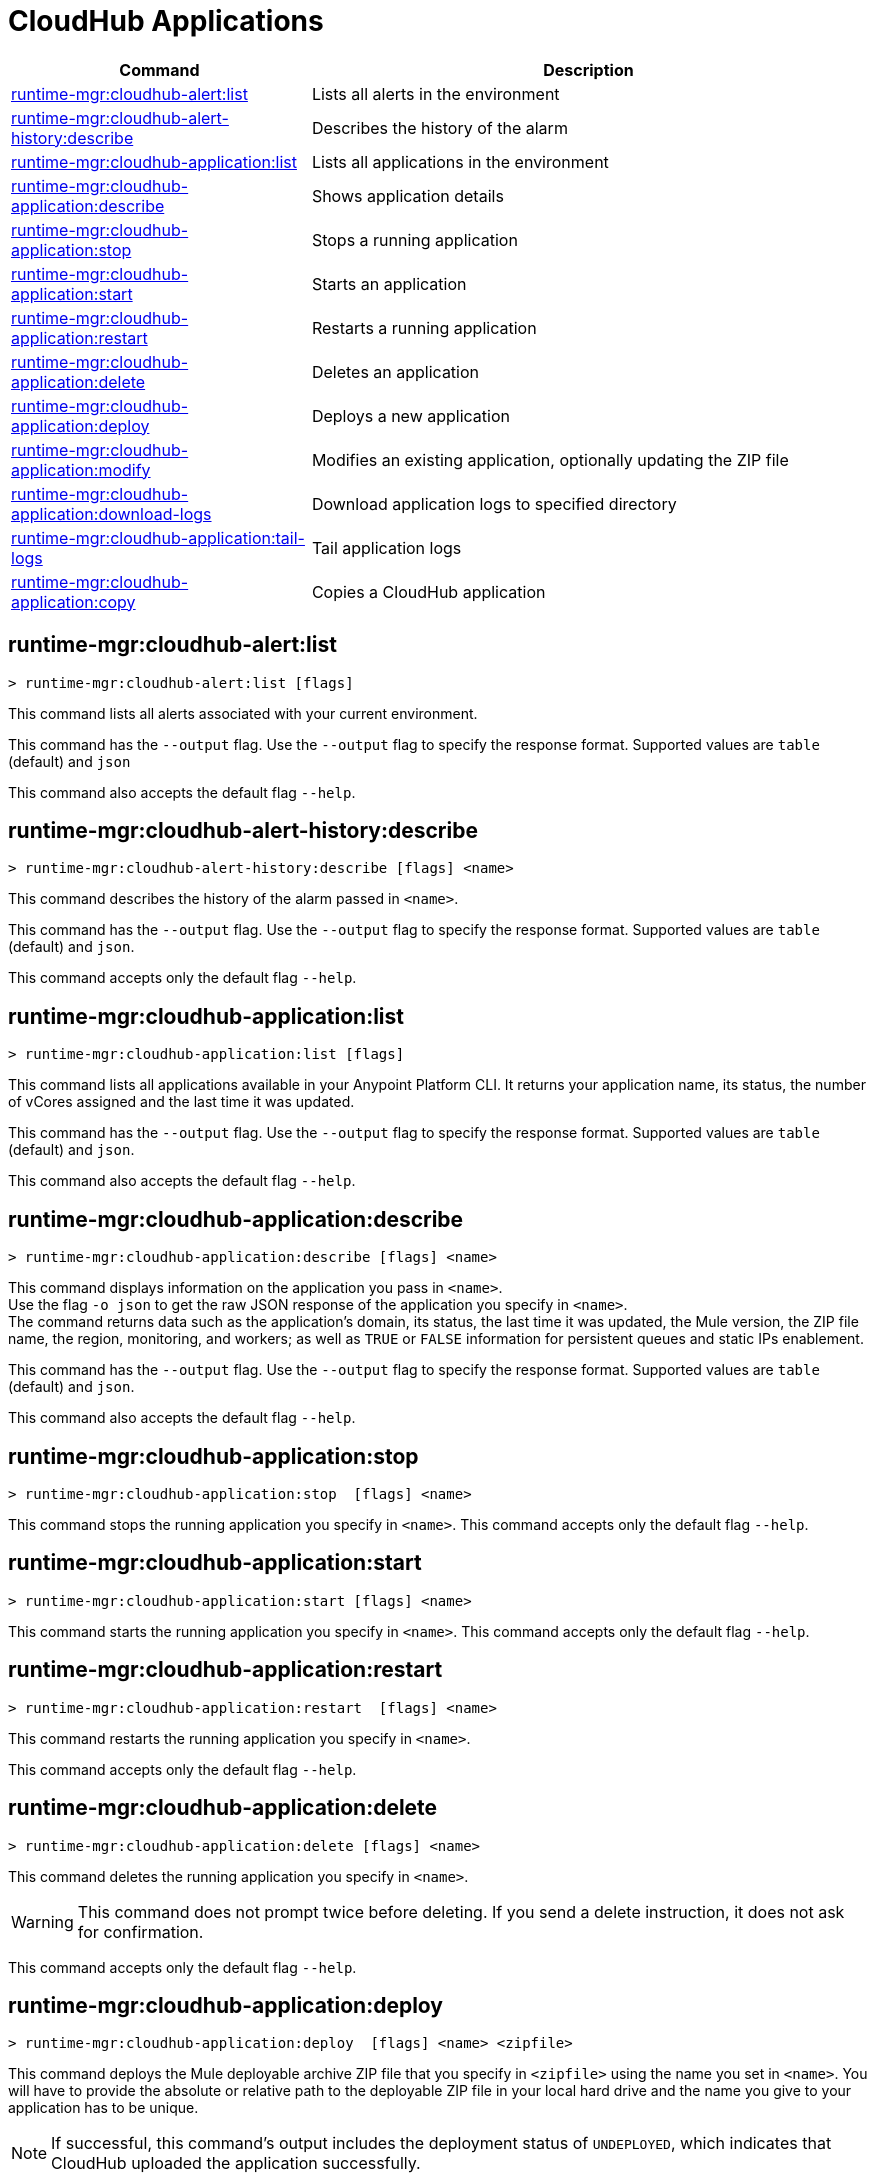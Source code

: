 = CloudHub Applications

// tag::summary[]

[%header,cols="35a,65a"]
|===
|Command |Description
|<<runtime-mgr-cloudhub-alert-list>> | Lists all alerts in the environment
|<<runtime-mgr-cloudhub-alert-history-describe>> | Describes the history of the alarm
|<<runtime-mgr-cloudhub-application-list>> | Lists all applications in the environment
|<<runtime-mgr-cloudhub-application-describe>> | Shows application details
// |<<runtime-mgr-cloudhub-application-describe-json>> | Show raw application JSON response
|<<runtime-mgr-cloudhub-application-stop>> | Stops a running application
|<<runtime-mgr-cloudhub-application-start>> | Starts an application
|<<runtime-mgr-cloudhub-application-restart>> | Restarts a running application
|<<runtime-mgr-cloudhub-application-delete>> | Deletes an application
|<<deploy-to-cloudhub>> | Deploys a new application
|<<runtime-mgr-cloudhub-application-modify>>| Modifies an existing application, optionally updating the ZIP file
// |<<runtime-mgr application revert-runtime]| Reverts application to its previous runtime
|<<runtime-mgr-cloudhub-application-download-logs>> | Download application logs to specified directory
|<<runtime-mgr-cloudhub-application-tail-logs>> | Tail application logs
|<<runtime-mgr-cloudhub-application-copy>> | Copies a CloudHub application
// |<<runtime-mgr-cloudhub-application-upgrade-runtime[>> | Upgrades application runtime to the latest patch version or if a version if specified, to that version.
// |<<runtime-mgr-cloudhub-application-downgrade-runtime>> | Downgrades application runtime to the previous runtime version or if a version is specified, to that version.
|===

// end::summary[]


// tag::commands[]

[[runtime-mgr-cloudhub-alert-list]]
== runtime-mgr:cloudhub-alert:list

----
> runtime-mgr:cloudhub-alert:list [flags]
----
This command lists all alerts associated with your current environment.

This command has the `--output` flag. Use the `--output` flag to specify the response format. Supported values are `table` (default) and `json`

This command also accepts the default flag `--help`.

[[runtime-mgr-cloudhub-alert-history-describe]]
== runtime-mgr:cloudhub-alert-history:describe

----
> runtime-mgr:cloudhub-alert-history:describe [flags] <name>
----
This command describes the history of the alarm passed in `<name>`.

This command has the `--output` flag. Use the `--output` flag to specify the response format. Supported values are `table` (default) and `json`.

This command accepts only the default flag `--help`.

[[runtime-mgr-cloudhub-application-list]]
== runtime-mgr:cloudhub-application:list

----
> runtime-mgr:cloudhub-application:list [flags]
----

This command lists all applications available in your Anypoint Platform CLI. It returns your application name, its status, the number of vCores assigned and the last time it was updated.

This command has the `--output` flag. Use the `--output` flag to specify the response format. Supported values are `table` (default) and `json`.

This command also accepts the default flag `--help`.

[[runtime-mgr-cloudhub-application-describe]]
== runtime-mgr:cloudhub-application:describe

----
> runtime-mgr:cloudhub-application:describe [flags] <name>
----

This command displays information on the application you pass in `<name>`. +
Use the flag `-o json` to get the raw JSON response of the application you specify in `<name>`. +
The command returns data such as the application's domain, its status, the last time it was updated, the Mule version, the ZIP file name, the region, monitoring, and workers; as well as `TRUE` or `FALSE` information for persistent queues and static IPs enablement.

This command has the `--output` flag. Use the `--output` flag to specify the response format. Supported values are `table` (default) and `json`.

This command also accepts the default flag `--help`.

// == runtime-mgr:cloudhub-application:describe-json

// ----
// > runtime-mgr:cloudhub-application:describe-json  [options] <name>
// ----

// This command returns the raw JSON response of the application you specify in `<name>`.

// You can start typing your application's name and press `tab` for Anypoint Platform CLI to autocomplete it, or you can double tap `tab` for a full list of all the values you can pass.

// This command accepts only the default options: `--help` and `-o`/`--output`

[[runtime-mgr-cloudhub-application-stop]]
== runtime-mgr:cloudhub-application:stop

----
> runtime-mgr:cloudhub-application:stop  [flags] <name>
----

This command stops the running application you specify in `<name>`.
This command accepts only the default flag `--help`.

[[runtime-mgr-cloudhub-application-start]]
== runtime-mgr:cloudhub-application:start

----
> runtime-mgr:cloudhub-application:start [flags] <name>
----

This command starts the running application you specify in `<name>`.
This command accepts only the default flag `--help`.

[[runtime-mgr-cloudhub-application-restart]]
== runtime-mgr:cloudhub-application:restart

----
> runtime-mgr:cloudhub-application:restart  [flags] <name>
----

This command restarts the running application you specify in `<name>`.

This command accepts only the default flag `--help`.

[[runtime-mgr-cloudhub-application-delete]]
== runtime-mgr:cloudhub-application:delete

----
> runtime-mgr:cloudhub-application:delete [flags] <name>
----

This command deletes the running application you specify in `<name>`.

[WARNING]
This command does not prompt twice before deleting. If you send a delete instruction, it does not ask for confirmation.

This command accepts only the default flag `--help`.

[[deploy-to-cloudhub]]
== runtime-mgr:cloudhub-application:deploy

----
> runtime-mgr:cloudhub-application:deploy  [flags] <name> <zipfile>
----

This command deploys the Mule deployable archive ZIP file that you specify in `<zipfile>` using the name you set in `<name>`.
You will have to provide the absolute or relative path to the deployable ZIP file in your local hard drive and the name you give to your application has to be unique.

[NOTE]
If successful, this command's output includes the deployment status of `UNDEPLOYED`,
which indicates that CloudHub uploaded the application successfully.

The flags this command can take are:
[%header,cols="30a,70a"]
|===
|Flag |Description
|--runtime                                   | Name and version of the runtime environment. +
Use this flag to specify the name and version of the runtime you want to deploy. +
Some examples of this value are `2.1.1-API-Gateway`, `3.9.1-visualizer` or   `4.1.1`. +
(This value is the latest CloudHub Runtime version by default.)
|--workers                                      | Number of workers. (This value is '1' by default)
|--workerSize                               | Size of the workers in vCores. (This value is '1' by default)
|--region                                        | Name of the region to deploy to. +
For a list of all supported regions, use the xref:anypoint-cli::cloudhub-dlb.adoc#cloudhub-region-list[cloudhub:region:list] command.
|--property                                    | Set a property (`name:value`). +
The property to be set must be passed enclosed in quotes and characters `:` and `=` must be escaped. +
(e.g. `--property "salesforce.password:qa\=34534"`).

Character `:` is not supported for the property's name.
|--propertiesFile                        | Overwrite all properties with values from this file. The file format is 1 or more lines in `name:value` format. Set the absolute path of the properties file in your local hard drive.
|--[no-]persistentQueues                   | Enable or disable persistent queues (This value is `disabled` by default)
|--[no-]persistentQueuesEncrypted  | Enable or disable persistent queue encryption (This value is `disabled` by default)
|--[no-]staticIPsEnabled                                      | Enable or disable static IPs. This value is `disabled` by default.
|--[no-]objectStoreV1                   | Enable or disable Object Store V1. This flag cannot be specified alongside the other `Object Store V2` flag.
|--[no-]objectStoreV2                   | Enable or disable Object Store V2. This flag cannot be specified alongside the other `Object Store V1` flag.
|--[no-]autoRestart                            | Automatically restart app when not responding. This value is `enabled` by default.|
--output | Specify the response format. Supported values are `table` (default) and `json`

|--help                                                  |
Output usage information
|--timeout | Set the timeout value in miliseconds. Can take values between `60000` and `300000`.

|===
Note that from Anypoint Platform CLI you won't be able to allocate static IPs. You can simply enable and disable them.

[IMPORTANT]
====
If you deploy without using any flags, your application will deploy using all your default values.
====

[[runtime-mgr-cloudhub-application-modify]]
== runtime-mgr:cloudhub-application:modify

----
> runtime-mgr:cloudhub-application:modify  [flags] <name> [zipfile]
----
This command updates the settings of an existing application. Optionally, you can update it by uploading a new ZIP file.
This command can take all the same flags as the `deploy` command.

[NOTE]
This command's output includes `Status`, which is the application's previous deployment status state.


//TODO Check revert-runtime deprecation
// == runtime-mgr application revert-runtime
//
// [source,Example]
// ----
// > runtime-mgr application revert-runtime [options] <name>
// ----
// This command reverts the application defined in `<name>` to its previous runtime environment. +
// You can start typing your application's name and press `tab` for Anypoint Platform CLI to autocomplete it, or you can double tap `tab` for a full list of all the values you can pass.

// CLI DEFAULTS
// include::partial$cli-default-options.adoc[tag=CLIdefaultOptions]

[[runtime-mgr-cloudhub-application-download-logs]]
== runtime-mgr:cloudhub-application:download-logs

----
> runtime-mgr:cloudhub-application:download-logs [flags] <name> <directory>
----
This command downloads logs the for application specified in `<name>` to the specified directory.

Keep in mind that contrarily to what you see in the UI, the logs you download from the CLI won't separate system logs from worker logs.

[[runtime-mgr-cloudhub-application-tail-logs]]
== runtime-mgr:cloudhub-application:tail-logs

----
> runtime-mgr:cloudhub-application:tail-logs [flags] <name>
----

This command tails application logs.

This command accepts only the default flag `--help`.

// == runtime-mgr cloudhub-application upgrade-runtime
//
// [source,Example]
// ----
// > runtime-mgr cloudhub-application upgrade-runtime [options] <name>
// ----
//
// This command upgrades the runtime version of the application passed in `name` to the latest patch version. If the `-v`/`--version` option is used to specify a specific runtime version, this command updates the application's runtime to that version. +
// Besides the `--version` option, this command also has the default `--help`, `-f`/`--fields` and `-o`/`--output` options.
//
// == runtime-mgr cloudhub-application downgrade-runtime
//
// [source,Example]
// ----
// > runtime-mgr cloudhub-application downgrade-runtime [options] <name>
// ----
// This command downgrades the runtime version of the application passed in `name` to the previous runtime version. If the `-v`/`--version` option is used to specify a specific runtime version, this command updates the application's runtime to that version. +
// Besides the `--version` option, this command also has the default `--help`, `-f`/`--fields` and `-o`/`--output` options.

[[runtime-mgr-cloudhub-application-copy]]
== runtime-mgr:cloudhub-application:copy

----
> runtime-mgr:cloudhub-application:copy [flags] <source> <target>
----

This command copies the CloudHub application passed in `source` to the target passed in `target`.

Arguments `source` and `target` should be formatted as follows: `([group_id]/)<asset_id>/<version>`.

If `group_id` is not specified, it defaults to the currently selected Organization ID.

For example:

----
> runtime-mgr:cloudhub-application:copy Services:QA/application-1 Development:QA/application-2
----
Copies the application named `application-1` from the QA environment of the Services organization to the QA environment of the Development organization. +
If the Anypoint Platform CLI is using the QA environment in the Services organization, the command can simply take the application name as a `source`:

----
> runtime-mgr:cloudhub-application:copy application-1 Development/QA/application-2
----

[NOTE]
Running this command requires your user to have read/write access to the `/tmp` directory of the OS where CLI is installed.

In addition to the default `--help`, and `-f`/`--fields`  flags, this command also accepts:

[%header,cols="30a,70a"]
|===
|Flag |Description
|--property  | Set a property (`name:value`).

Enclose the property in quotes and escape the `:` and `=` characters,
for example:

`--property "salesforce.password:qa\=34534"`
|===

[NOTE]
When copying an application containing safely hidden application properties, pass the properties in the `copy` command using the `--property` flag.
For information about safely hidden application properties, see xref:runtime-manager::secure-application-properties.adoc[Safely Hide Application Properties].

// end::commands[]
